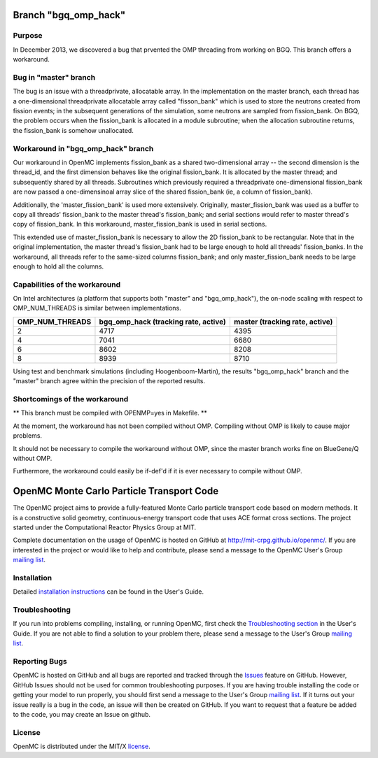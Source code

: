 ==========================================
Branch "bgq_omp_hack"
==========================================

-------
Purpose
-------

In December 2013, we discovered a bug that prvented the OMP threading from
working on BGQ. This branch offers a workaround.

--------------------
Bug in "master" branch
--------------------

The bug is an issue with a threadprivate, allocatable array.  In the
implementation on the master branch, each thread has a one-dimensional
threadprivate allocatable array called "fisson_bank" which is used to store the
neutrons created from fission events; in the subsequent generations of the
simulation, some neutrons are sampled from fission_bank.  On BGQ, the problem
occurs when the fission_bank is allocated in a module subroutine; when the
allocation subroutine returns, the fission_bank is somehow unallocated.  

-----------------------------------
Workaround in "bgq_omp_hack" branch
-----------------------------------

Our workaround in OpenMC implements fission_bank as a shared two-dimensional
array -- the second dimension is the thread_id, and the first dimension behaves
like the original fission_bank.  It is allocated by the master thread; and
subsequently shared by all threads. Subroutines which previously required a
threadprivate one-dimensional fission_bank are now passed a one-dimensinoal
array slice of the shared fission_bank (ie, a column of fission_bank).  

Additionally, the 'master_fission_bank' is used more extensively.  Originally,
master_fission_bank was used as a buffer to copy all threads' fission_bank to
the master thread's fission_bank; and serial sections would refer to master
thread's copy of fission_bank. In this workaround, master_fission_bank is
used in serial sections.  

This extended use of  master_fission_bank is necessary to allow the 2D
fission_bank to be rectangular. Note that in the original implementation, the
master thread's fission_bank had to be large enough to hold all threads'
fission_banks.  In the workaround, all threads refer to the same-sized columns
fission_bank; and only master_fission_bank needs to be large enough to hold all
the columns.

------------------------------
Capabilities of the workaround
------------------------------

On Intel architectures (a platform that supports both "master" and
"bgq_omp_hack"), the on-node scaling with respect to OMP_NUM_THREADS is similar
between implementations.  

+-----------------+------------------------+------------------------+
| OMP_NUM_THREADS | bgq_omp_hack           | master                 |
|                 | (tracking rate, active)| (tracking rate, active)|
+=================+========================+========================+
| 2               | 4717                   | 4395                   |
+-----------------+------------------------+------------------------+
| 4               | 7041                   | 6680                   | 
+-----------------+------------------------+------------------------+
| 6               | 8602                   | 8208                   |
+-----------------+------------------------+------------------------+
| 8               | 8939                   | 8710                   |
+-----------------+------------------------+------------------------+

Using test and benchmark simulations (including Hoogenboom-Martin), the results
"bgq_omp_hack" branch and the "master" branch agree within the precision of the
reported results.

------------------------------
Shortcomings of the workaround
------------------------------

** This branch must be compiled with OPENMP=yes in Makefile. **

At the moment, the workaround has not been compiled without
OMP.  Compiling without OMP is likely to cause major problems.  

It should not be necessary to compile the workaround without OMP, since the
master branch works fine on BlueGene/Q without OMP.  

Furthermore, the workaround could easily be if-def'd if it is ever necessary to
compile without OMP.





==========================================
OpenMC Monte Carlo Particle Transport Code
==========================================

The OpenMC project aims to provide a fully-featured Monte Carlo particle
transport code based on modern methods. It is a constructive solid geometry,
continuous-energy transport code that uses ACE format cross sections. The
project started under the Computational Reactor Physics Group at MIT.

Complete documentation on the usage of OpenMC is hosted on GitHub at
http://mit-crpg.github.io/openmc/. If you are interested in the project or would
like to help and contribute, please send a message to the OpenMC User's Group
`mailing list`_.

------------
Installation
------------

Detailed `installation instructions`_ can be found in the User's Guide.

---------------
Troubleshooting
---------------

If you run into problems compiling, installing, or running OpenMC, first check
the `Troubleshooting section`_ in the User's Guide. If you are not able to find
a solution to your problem there, please send a message to the User's Group
`mailing list`_.

--------------
Reporting Bugs
--------------

OpenMC is hosted on GitHub and all bugs are reported and tracked through the
Issues_ feature on GitHub. However, GitHub Issues should not be used for common
troubleshooting purposes. If you are having trouble installing the code or
getting your model to run properly, you should first send a message to the
User's Group `mailing list`_. If it turns out your issue really is a bug in the
code, an issue will then be created on GitHub. If you want to request that a
feature be added to the code, you may create an Issue on github.

-------
License
-------

OpenMC is distributed under the MIT/X license_.

.. _mailing list: https://groups.google.com/forum/?fromgroups=#!forum/openmc-users
.. _installation instructions: http://mit-crpg.github.io/openmc/usersguide/install.html
.. _Troubleshooting section: http://mit-crpg.github.io/openmc/usersguide/troubleshoot.html
.. _Issues: https://github.com/mit-crpg/openmc/issues
.. _license: http://mit-crpg.github.io/openmc/license.html
